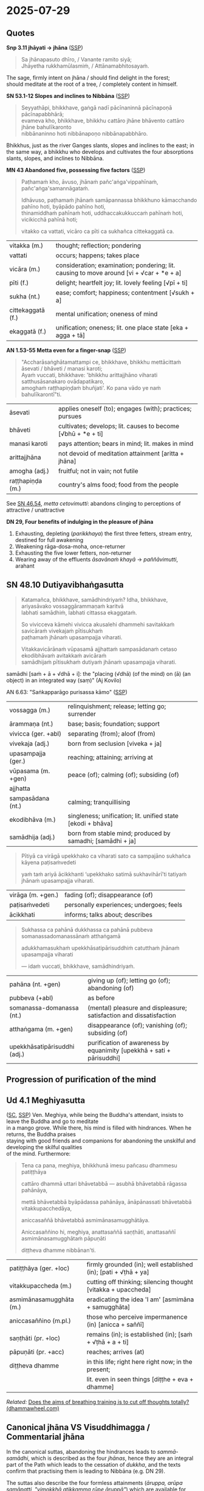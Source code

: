 #+author: gambhiro
#+youtube_id:

* 2025-07-29
** Quotes

*Snp 3.11 jhāyati → jhāna* ([[http://localhost:4848/suttas/snp3.11/pli/ms?quote=Sa%2520jh%25C4%2581napasuto%2520dh%25C4%25ABro&window_type=Sutta+Study][SSP]])

#+begin_quote
Sa jhānapasuto dhīro, / Vanante ramito siyā; \\
Jhāyetha rukkhamūlasmiṁ, / Attānamabhitosayaṁ.
#+end_quote

The sage, firmly intent on jhāna / should find delight in the forest; \\
should meditate at the root of a tree, / completely content in himself.

*SN 53.1-12 Slopes and inclines to Nibbāna* ([[http://localhost:4848/suttas/sn53.1-12/pli/ms?window_type=Sutta+Study][SSP]])

#+begin_quote
Seyyathāpi, bhikkhave, gaṅgā nadī pācīnaninnā pācīnapoṇā pācīnapabbhārā; \\
evameva kho, bhikkhave, bhikkhu cattāro jhāne bhāvento cattāro jhāne bahulīkaronto \\
nibbānaninno hoti nibbānapoṇo nibbānapabbhāro.
#+end_quote

Bhikkhus, just as the river Ganges slants, slopes and inclines to the east;
in the same way, a bhikkhu who develops and cultivates the four absorptions
slants, slopes, and inclines to Nibbāna.

*MN 43 Abandoned five, possessing five factors* ([[http://localhost:4848/suttas/mn43/pli/ms?quote=Pa%25E1%25B9%25ADhama%25E1%25B9%2581%2520kho%252C%2520%25C4%2581vuso%252C%2520jh%25C4%2581na%25E1%25B9%2581%2520pa%25C3%25B1ca%25E1%25B9%2585gavippah%25C4%25ABna%25E1%25B9%2581&window_type=Sutta+Study][SSP]])

#+begin_quote
Paṭhamaṁ kho, āvuso, jhānaṁ pañc'aṅga'vippahīnaṁ, pañc'aṅga'samannāgataṁ.

Idhāvuso, paṭhamaṁ jhānaṁ samāpannassa bhikkhuno kāmacchando pahīno hoti, byāpādo pahīno hoti, \\
thinamiddhaṁ pahīnaṁ hoti, uddhaccakukkuccaṁ pahīnaṁ hoti, vicikicchā pahīnā hoti;

vitakko ca vattati, vicāro ca pīti ca sukhañca cittekaggatā ca.
#+end_quote

| vitakka (m.)      | thought; reflection; pondering                                                                     |
| vattati           | occurs; happens; takes place                                                                       |
| vicāra (m.)       | consideration; examination; pondering; lit. causing to move around [vi + √car + *e + a]   |
| pīti (f.)         | delight; heartfelt joy; lit. lovely feeling [√pī + ti]                                             |
| sukha (nt.)       | ease; comfort; happiness; contentment [√sukh + a]                                                  |
| cittekaggatā (f.) | mental unification; oneness of mind                                                                |
| ekaggatā (f.)     | unification; oneness; lit. one place state [eka + agga + tā]                                       |

*AN 1.53-55 Metta even for a finger-snap* ([[http://localhost:4848/suttas/an1.51-60/pli/ms?quote=bhikkhu%2520mett%25C4%2581citta%25E1%25B9%2581%2520%25C4%2581sevati&window_type=Sutta+Study][SSP]])

#+begin_quote
"Accharāsaṅghātamattampi ce, bhikkhave, bhikkhu mettācittaṁ āsevati / bhāveti / manasi karoti; \\
Ayaṁ vuccati, bhikkhave: 'bhikkhu arittajjhāno viharati satthusāsanakaro ovādapatikaro, \\
amoghaṁ raṭṭhapiṇḍaṁ bhuñjati'. Ko pana vādo ye naṁ bahulīkarontī"ti.
#+end_quote

| āsevati          | applies oneself (to); engages (with); practices; pursues     |
| bhāveti          | cultivates; develops; lit. causes to become [√bhū + *e + ti] |
| manasi karoti    | pays attention; bears in mind; lit. makes in mind            |
| arittajjhāna     | not devoid of meditation attainment [aritta + jhāna]         |
| amogha (adj.)    | fruitful; not in vain; not futile                            |
| raṭṭhapiṇḍa (m.) | country's alms food; food from the people                    |

See [[https://www.dhammatalks.org/suttas/SN/SN46_54.html][SN 46.54]], /metta cetovimutti/: abandons clinging to perceptions of attractive / unattractive

*DN 29, Four benefits of indulging in the pleasure of jhāna*

1. Exhausting, depleting (/parikkhaya/) the first three fetters, stream entry, destined for full awakening
2. Weakening rāga-dosa-moha, once-returner
3. Exhausting the five lower fetters, non-returner
4. Wearing away of the effluents /āsavānaṁ khayā/ → /paññāvimutti/, arahant

** SN 48.10 Dutiyavibhaṅgasutta

#+begin_quote
Katamañca, bhikkhave, samādhindriyaṁ? Idha, bhikkhave, ariyasāvako vossaggārammaṇaṁ karitvā \\
labhati samādhiṁ, labhati cittassa ekaggataṁ.

So vivicceva kāmehi vivicca akusalehi dhammehi savitakkaṁ savicāraṁ vivekajaṁ pītisukhaṁ \\
paṭhamaṁ jhānaṁ upasampajja viharati.

Vitakkavicārānaṁ vūpasamā ajjhattaṁ sampasādanaṁ cetaso ekodibhāvaṁ avitakkaṁ avicāraṁ \\
samādhijaṁ pītisukhaṁ dutiyaṁ jhānaṁ upasampajja viharati.
#+end_quote

samādhi [saṁ + ā + √dhā + i]: the "placing (√dhā) (of the mind) on (ā) (an object) in an integrated way (saṃ)" (Aj Kovilo)

AN 6.63: "Saṅkapparāgo purisassa kāmo" ([[http://localhost:4848/suttas/an6.63/pli/ms?quote=Sa%25E1%25B9%2585kappar%25C4%2581go%2520purisassa%2520k%25C4%2581mo&window_type=Sutta+Study][SSP]])

| vossagga (m.)       | relinquishment; release; letting go; surrender                                      |
| ārammaṇa (nt.)      | base; basis; foundation; support                                                    |
| vivicca (ger. +abl) | separating (from); aloof (from)                                                     |
| vivekaja (adj.)     | born from seclusion  [viveka + ja]                                                  |
| upasampajja (ger.)  | reaching; attaining; arriving at                                                    |
| vūpasama (m. +gen)  | peace (of); calming (of); subsiding (of)                                            |
| ajjhatta            |                                                                                     |
| sampasādana (nt.)   | calming; tranquillising                                                             |
| ekodibhāva (m.)     | singleness; unification; lit. unified state [ekodi + bhāva]                         |
| samādhija (adj.)    | born from stable mind; produced by samadhi; [samādhi + ja] |

#+begin_quote
Pītiyā ca virāgā upekkhako ca viharati sato ca sampajāno sukhañca kāyena paṭisaṁvedeti

yaṁ taṁ ariyā ācikkhanti ‘upekkhako satimā sukhavihārī’ti tatiyaṁ jhānaṁ upasampajja viharati.
#+end_quote

| virāga (m. +gen.) | fading (of); disappearance (of)          |
| paṭisaṁvedeti     | personally experiences; undergoes; feels |
| ācikkhati         | informs; talks about; describes          |

#+begin_quote
Sukhassa ca pahānā dukkhassa ca pahānā pubbeva somanassadomanassānaṁ atthaṅgamā

adukkhamasukhaṁ upekkhāsatipārisuddhiṁ catutthaṁ jhānaṁ upasampajja viharati

— idaṁ vuccati, bhikkhave, samādhindriyaṁ.
#+end_quote

| pahāna (nt. +gen)            | giving up (of); letting go (of); abandoning (of)                      |
| pubbeva (+abl)               | as before                                                             |
| somanassa-domanassa (nt.)    | (mental) pleasure and displeasure; satisfaction and dissatisfaction   |
| atthaṅgama (m. +gen)         | disappearance (of); vanishing (of); subsiding (of)                    |
| upekkhāsatipārisuddhi (adj.) | purification of awareness by equanimity [upekkhā + sati + pārisuddhi] |

#+html: <div class="pagebreak"></div>

** Progression of purification of the mind

#+html: <p style="text-align: center;"><img width="90%" src="/assets/docs/jhana-cycle-of-practice.png"></p>

#+html: <p style="text-align: center;"><img src="/assets/docs/jhana-progression-of-purification.png"></p>

# Anupubbasikkhā (MN 107)
#   (The Gradual Training)

# sīla
#   (moral training)
# indriyesu guttadvāra
#   (guarding the sense doors)
# bhojane mattaññutā
#   (moderation in eating)
# jāgariyaṁ anuyutta
#   (dedication to wakefulness)
# satisampajañña
#   (clear comprehension)
# pañca nīvaraṇe pahāna
#   (abandoning the hindrances)
# sammā-samādhi (jhāna)
#   (right concentration)
# khīṇāsava
#   (ending of effluents)

# ----

# Dasa Saṁyojanā
#   (Ten Fetters)

# sakkāya-diṭṭhi
#   (self-view)
# vicikicchā
#   (doubt)
# sīlabbata-parāmāsa
#   (attachment to rites and rituals)
# kāmacchanda
#   (sensual desire)
# byāpāda
#   (ill will)
# rūparāga
#   (lust for material existence)
# arūparāga
#   (lust for immaterial existence)
# māna
#   (conceit)
# uddhacca-kukkucca
#   (restlessness and anxiety)
# avijjā
#   (ignorance)

# ----

# Satta Bojjhaṅgā
#   (Seven Factors of E.)

# sati
#   (mindfulness)
# dhamma-vicaya
#   (investigation of Dhamma)
# viriya
#   (energy)
# pīti
#   (rapture)
# passadhi
#   (tranquillity)
# samādhi
#   (concentration)
# upekkhā
#   (equanimity)

# ----

# Jhāna
#   (Absorptions)

# First: vitakka, vicāra, pīti, sukha, ekaggatā
#   (thought, investigation, rapture, happiness, one-pointedness)

# Second: ekaggatā, pīti, sukha

# Third: ekaggatā, sukha

# Fourth: ekaggatā, awareness with upekkhā

# ----

# First Jhāna: A Turning Point in the Spiritual Path
#   a completely wholesome state in which “one enters and abides in”, i.e. not momentary

# Second Jhāna: Non-discursive Broad Field of Awareness

# Third Jhāna: Establishing a Specialized Form of Awareness

# Fourth Jhāna: Non-reactive and Lucid Awareness of the Phenomenal Field

#+html: <div class="pagebreak"></div>

** Ud 4.1 Meghiyasutta

([[http://suttacentral.net/ud4.1/pli/ms][SC]], [[http://localhost:4848/suttas/ud4.1/pli/ms?quote=bhikkhun%25C4%2581%2520imesu%2520pa%25C3%25B1casu%2520dhammesu%2520pati%25E1%25B9%25AD%25E1%25B9%25ADh%25C4%2581ya&window_type=Sutta+Study][SSP]]) Ven. Meghiya, while being the Buddha's attendant, insists to leave the Buddha and go to meditate \\
in a mango grove. While there, his mind is filled with hindrances. When he returns, the Buddha praises \\
staying with good friends and companions for abandoning the unskilful and developing the skilful qualities \\
of the mind. Furthermore:

#+begin_quote
Tena ca pana, meghiya, bhikkhunā imesu pañcasu dhammesu patiṭṭhāya

cattāro dhammā uttari bhāvetabbā — asubhā bhāvetabbā rāgassa pahānāya,

mettā bhāvetabbā byāpādassa pahānāya, ānāpānassati bhāvetabbā vitakkupacchedāya,

aniccasaññā bhāvetabbā asmimānasamugghātāya.

Aniccasaññino hi, meghiya, anattasaññā saṇṭhāti, anattasaññī asmimānasamugghātaṁ pāpuṇāti

diṭṭheva dhamme nibbānan'ti.
#+end_quote

| patiṭṭhāya (ger. +loc)   | firmly grounded (in); well established (in); [pati + √ṭhā + ya] |
| vitakkupaccheda (m.)    | cutting off thinking; silencing thought [vitakka + upaccheda]   |
| asmimānasamugghāta (m.) | eradicating the idea 'I am' [asmimāna + samugghāta]             |
| aniccasaññino (m.pl.)   | those who perceive impermanence (in) [anicca + saññī]           |
| saṇṭhāti (pr. +loc)     | remains (in); is established (in); [saṁ + √ṭhā + a + ti]        |
| pāpuṇāti (pr. +acc)     | reaches; arrives (at)                                           |
| diṭṭheva dhamme          | in this life; right here right now; in the present;             |
|                         | lit. even in seen things [diṭṭhe + eva + dhamme]                 |

/Related:/ [[https://www.dhammawheel.com/viewtopic.php?t=35122][Does the aims of breathing training is to cut off thoughts totally? (dhammawheel.com)]]

#+html: <div class="pagebreak"></div>

** Canonical jhāna VS Visuddhimagga / Commentarial jhāna

In the canonical suttas, abandoning the hindrances leads to /sammā-samādhi/,
which is described as the four /jhānas/, hence they are an integral part of the
Path which leads to the cessation of /dukkha/, and the texts confirm that
practising them is leading to Nibbāna (e.g. DN 29).

The suttas also describe the four formless attainments (/āruppa, arūpa
samāpatti, "vimokkhā atikkamma rūpe āruppā"/) which are available for meditators
but are not necessary for the Path, and (the attainments in themselves) are not
leading to Nibbāna. (MN 26: /nāyaṁ dhammo ... na sambodhāya na nibbānāya
saṁvattati/).

See also /vimokkha/ in [[https://www.budsas.org/ebud/bud-dict/dic3_v.htm][Nyanatiloka's Buddhist Dictionary]] for /aṭṭha vimokkhā/,
the eight liberations, the 8th being /nirodha-samāpatti/.

The Visuddhimagga introduced the /samatha/ VS /vipassana/ practice as distinct
categories, including the four /jhānas/ and four /āruppa/ formless attainments
in /samatha/. Due to this mixing of categories, /jhāna/ came to include the
/āruppas/, sometimes referred to as /arūpa-jhānas/ in the Visuddhimagga.

(The term /arūpa-jhāna/ does not exist in the suttas, since the canonical
/jhāna/ does not include the /arūpa samāpatti/ attainments.)

From this originates the commentarial notion of /sukkha-vipassaka/ (dry-insight) /arahants/, who
attain awakening without experiencing /jhānas/ -- but this /jhāna/ refers to the
/āruppas/, which were not part of the canonical term /jhāna/.

The Visuddhimagga also introduced the terms of /khaṇika-/ (momentary),
/upacāra-/ (access/neighbourhood), and /appanā-samādhi/ (fixed/absorption)
concentration as another way of categorizing states and degrees of absorptions.

** Further reading

[[https://www.goodreads.com/book/show/26133643-early-buddhist-meditation][Early Buddhist Meditation by Keren Arbel (2015)]]

- /The Four Jhanas as the Actualization of Insight/
- https://kerenarbel.com/en/
- [[https://kerenarbel.com/en/wp-content/uploads/2022/03/Keren-Arbel-Summary-Article-The-Four-Jhanas-as-the-Actualization-of-Insight.pdf][a summary article of the book (PDF)]]

[[https://drive.google.com/file/d/1NLXgfjQEuCfLhY4E5vL-Wcn-sp0w3fpL/view][What You Might not Know About Jhāna & Samādhi by Kumāra Bhikkhu (EPUB)]]

- Comparing the change of 'jhāna' terminology as used in the Canon and the Visuddhimagga

[[https://archive.org/details/wayofbuddhistmeditationkhemindathera_202002/][The Way of Buddhist Meditation by Ven Kheminda (1980)]]

- /Serenity and insight according to the Pali Canon/
- the vipassana VS samatha division, jhāna and satipaṭṭhāna
- Upacāra-samādhi: 'access' or 'neighbourhood' concentration, suppresses the five hindrances

* Notes :noexport:

jhāna != one-pointedness
the cycle (practice) is important, not the attainment
every step is less confusion and greater happiness
the mind of the arahant: important b/c stream-enterer's mind, which orients our practice
do you practice satipaṭṭhāna? even though you are not yet non-returner
do you practice jhāna? yes, if you are abandoning hindrances and not following sensual thoughts

not blocking experience -- suppressing hindrances

#+begin_quote
jhāna is not one-pointedness
jhāna, sammā samādhi
are the outcome of developing the other path factors (e.g., MN I.356-7, SN
V.21, AN IV.40, DN II.216-7, DN III.252-3, AN V.212):

Bhikkhus I shall teach you noble right samadhi with its support and requisites... What
bhikkhus is noble right samadhi with its support and requisites, that is, right view, right
intention, right speech, right action, right livelihood, right effort, and right mindfulness?
Unification of mind equipped with these seven factors is called noble right samadhi with
its support and requisites. [MN III.71]
#+end_quote

arahattaphalasamādhi

unperturbable -- can't hear

Aj Thanissaro jhāna talk
- In "Thinking About Jhana", Ajahn Thanissaro notes that, though vitakka-vicara are present in the 1st jhana, only terms of metacognition, ie. paṭisañcikati (reflects), discerns (pajājāti), and paccavekkheyye (reflect), regards (samanupassati) are present in the later ones. Metacognition involves taking a step back from your mental activity and deciding whether it's worth doing, and is for the purpose of dispassion and relinquishment in Buddhism. Ie. from MN 52, "He reflects (paṭisañcikati) on this and discerns (pajānāti), 'This second jhāna is fabricated & intended. Now whatever is fabricated & intended is inconstant & subject to cessation.' Staying right there, he reaches the ending of the effluents."

- It is also emphasized that jhāna is something rather special and profound: >"The range of jhāna, monks, cannot be conceived of; it should not be explored in thought. Anyone exploring it would partake of madness and distress."

- In the Pāsādika-sutta (D 29; DN III 132) it is emphasized that the four jhānas are practices involving happiness that lead to full disenchantment, dispassion, cessation, peace, higher knowledge, full awakening, and nibbāna.

Fourth, in the suttas, the “formless attainments” (arupa samapattis) are never called
“arupa jhanas”. This is a later designation. Furthermore, while the suttas clearly state that
the “formless attainments” do not lead to nibbana [MN I 165-6], there are various statements
in the suttas, that the four jhanas are conducive to awakening, and that they are the unique
teaching of the Buddha

